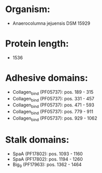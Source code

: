 * Organism:
- Anaerocolumna jejuensis DSM 15929
* Protein length:
- 1536
* Adhesive domains:
- Collagen_bind (PF05737): pos. 189 - 315
- Collagen_bind (PF05737): pos. 331 - 457
- Collagen_bind (PF05737): pos. 471 - 593
- Collagen_bind (PF05737): pos. 779 - 911
- Collagen_bind (PF05737): pos. 929 - 1062
* Stalk domains:
- SpaA (PF17802): pos. 1093 - 1160
- SpaA (PF17802): pos. 1194 - 1260
- Big_9 (PF17963): pos. 1362 - 1464

